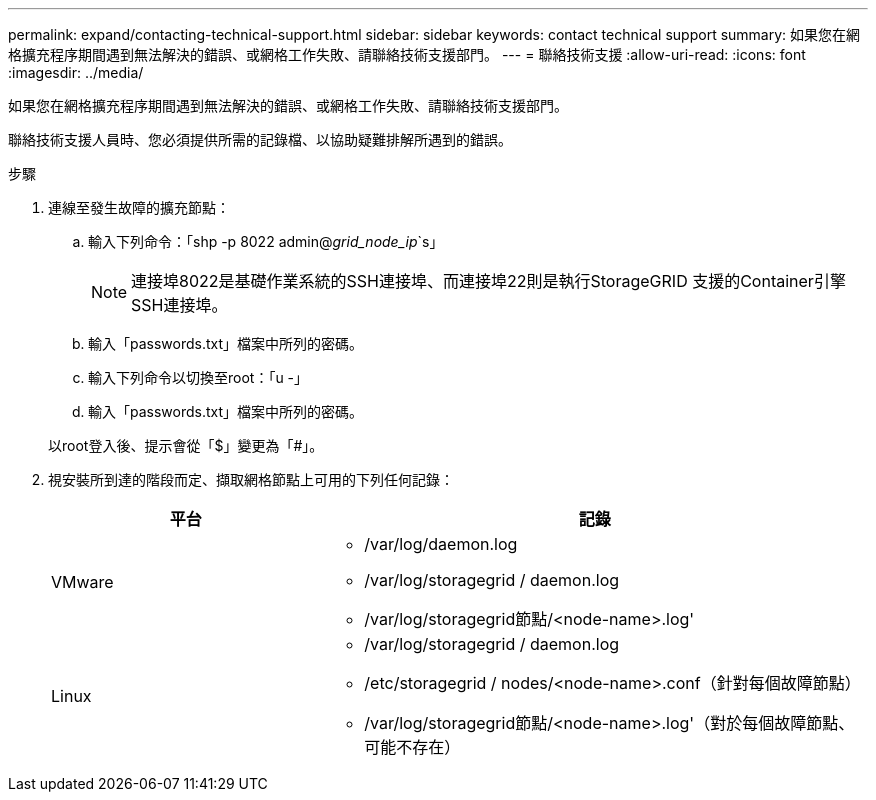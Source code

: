 ---
permalink: expand/contacting-technical-support.html 
sidebar: sidebar 
keywords: contact technical support 
summary: 如果您在網格擴充程序期間遇到無法解決的錯誤、或網格工作失敗、請聯絡技術支援部門。 
---
= 聯絡技術支援
:allow-uri-read: 
:icons: font
:imagesdir: ../media/


[role="lead"]
如果您在網格擴充程序期間遇到無法解決的錯誤、或網格工作失敗、請聯絡技術支援部門。

聯絡技術支援人員時、您必須提供所需的記錄檔、以協助疑難排解所遇到的錯誤。

.步驟
. 連線至發生故障的擴充節點：
+
.. 輸入下列命令：「shp -p 8022 admin@_grid_node_ip_`s」
+

NOTE: 連接埠8022是基礎作業系統的SSH連接埠、而連接埠22則是執行StorageGRID 支援的Container引擎SSH連接埠。

.. 輸入「passwords.txt」檔案中所列的密碼。
.. 輸入下列命令以切換至root：「u -」
.. 輸入「passwords.txt」檔案中所列的密碼。


+
以root登入後、提示會從「$」變更為「#」。

. 視安裝所到達的階段而定、擷取網格節點上可用的下列任何記錄：
+
[cols="1a,2a"]
|===
| 平台 | 記錄 


 a| 
VMware
 a| 
** /var/log/daemon.log
** /var/log/storagegrid / daemon.log
** /var/log/storagegrid節點/<node-name>.log'




 a| 
Linux
 a| 
** /var/log/storagegrid / daemon.log
** /etc/storagegrid / nodes/<node-name>.conf（針對每個故障節點）
** /var/log/storagegrid節點/<node-name>.log'（對於每個故障節點、可能不存在）


|===

